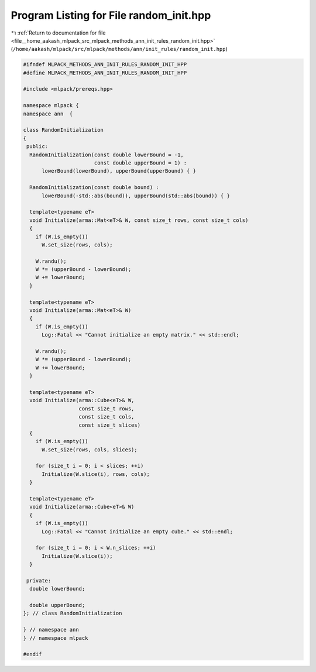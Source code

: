 
.. _program_listing_file__home_aakash_mlpack_src_mlpack_methods_ann_init_rules_random_init.hpp:

Program Listing for File random_init.hpp
========================================

|exhale_lsh| :ref:`Return to documentation for file <file__home_aakash_mlpack_src_mlpack_methods_ann_init_rules_random_init.hpp>` (``/home/aakash/mlpack/src/mlpack/methods/ann/init_rules/random_init.hpp``)

.. |exhale_lsh| unicode:: U+021B0 .. UPWARDS ARROW WITH TIP LEFTWARDS

.. code-block:: cpp

   
   #ifndef MLPACK_METHODS_ANN_INIT_RULES_RANDOM_INIT_HPP
   #define MLPACK_METHODS_ANN_INIT_RULES_RANDOM_INIT_HPP
   
   #include <mlpack/prereqs.hpp>
   
   namespace mlpack {
   namespace ann  {
   
   class RandomInitialization
   {
    public:
     RandomInitialization(const double lowerBound = -1,
                          const double upperBound = 1) :
         lowerBound(lowerBound), upperBound(upperBound) { }
   
     RandomInitialization(const double bound) :
         lowerBound(-std::abs(bound)), upperBound(std::abs(bound)) { }
   
     template<typename eT>
     void Initialize(arma::Mat<eT>& W, const size_t rows, const size_t cols)
     {
       if (W.is_empty())
         W.set_size(rows, cols);
   
       W.randu();
       W *= (upperBound - lowerBound);
       W += lowerBound;
     }
   
     template<typename eT>
     void Initialize(arma::Mat<eT>& W)
     {
       if (W.is_empty())
         Log::Fatal << "Cannot initialize an empty matrix." << std::endl;
   
       W.randu();
       W *= (upperBound - lowerBound);
       W += lowerBound;
     }
   
     template<typename eT>
     void Initialize(arma::Cube<eT>& W,
                     const size_t rows,
                     const size_t cols,
                     const size_t slices)
     {
       if (W.is_empty())
         W.set_size(rows, cols, slices);
   
       for (size_t i = 0; i < slices; ++i)
         Initialize(W.slice(i), rows, cols);
     }
   
     template<typename eT>
     void Initialize(arma::Cube<eT>& W)
     {
       if (W.is_empty())
         Log::Fatal << "Cannot initialize an empty cube." << std::endl;
   
       for (size_t i = 0; i < W.n_slices; ++i)
         Initialize(W.slice(i));
     }
   
    private:
     double lowerBound;
   
     double upperBound;
   }; // class RandomInitialization
   
   } // namespace ann
   } // namespace mlpack
   
   #endif
